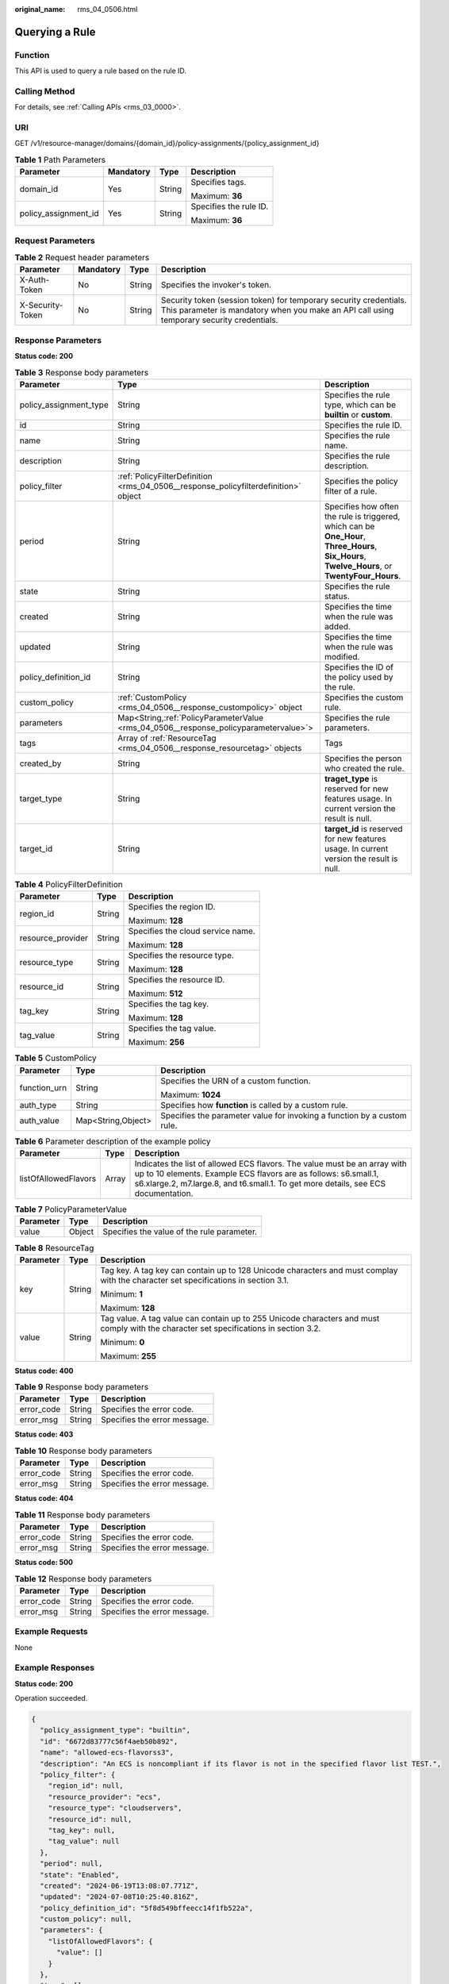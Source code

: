 :original_name: rms_04_0506.html

.. _rms_04_0506:

Querying a Rule
===============

Function
--------

This API is used to query a rule based on the rule ID.

Calling Method
--------------

For details, see :ref:`Calling APIs <rms_03_0000>`.

URI
---

GET /v1/resource-manager/domains/{domain_id}/policy-assignments/{policy_assignment_id}

.. table:: **Table 1** Path Parameters

   +----------------------+-----------------+-----------------+------------------------+
   | Parameter            | Mandatory       | Type            | Description            |
   +======================+=================+=================+========================+
   | domain_id            | Yes             | String          | Specifies tags.        |
   |                      |                 |                 |                        |
   |                      |                 |                 | Maximum: **36**        |
   +----------------------+-----------------+-----------------+------------------------+
   | policy_assignment_id | Yes             | String          | Specifies the rule ID. |
   |                      |                 |                 |                        |
   |                      |                 |                 | Maximum: **36**        |
   +----------------------+-----------------+-----------------+------------------------+

Request Parameters
------------------

.. table:: **Table 2** Request header parameters

   +------------------+-----------+--------+----------------------------------------------------------------------------------------------------------------------------------------------------------------+
   | Parameter        | Mandatory | Type   | Description                                                                                                                                                    |
   +==================+===========+========+================================================================================================================================================================+
   | X-Auth-Token     | No        | String | Specifies the invoker's token.                                                                                                                                 |
   +------------------+-----------+--------+----------------------------------------------------------------------------------------------------------------------------------------------------------------+
   | X-Security-Token | No        | String | Security token (session token) for temporary security credentials. This parameter is mandatory when you make an API call using temporary security credentials. |
   +------------------+-----------+--------+----------------------------------------------------------------------------------------------------------------------------------------------------------------+

Response Parameters
-------------------

**Status code: 200**

.. table:: **Table 3** Response body parameters

   +------------------------+----------------------------------------------------------------------------------------+--------------------------------------------------------------------------------------------------------------------------------------------------+
   | Parameter              | Type                                                                                   | Description                                                                                                                                      |
   +========================+========================================================================================+==================================================================================================================================================+
   | policy_assignment_type | String                                                                                 | Specifies the rule type, which can be **builtin** or **custom**.                                                                                 |
   +------------------------+----------------------------------------------------------------------------------------+--------------------------------------------------------------------------------------------------------------------------------------------------+
   | id                     | String                                                                                 | Specifies the rule ID.                                                                                                                           |
   +------------------------+----------------------------------------------------------------------------------------+--------------------------------------------------------------------------------------------------------------------------------------------------+
   | name                   | String                                                                                 | Specifies the rule name.                                                                                                                         |
   +------------------------+----------------------------------------------------------------------------------------+--------------------------------------------------------------------------------------------------------------------------------------------------+
   | description            | String                                                                                 | Specifies the rule description.                                                                                                                  |
   +------------------------+----------------------------------------------------------------------------------------+--------------------------------------------------------------------------------------------------------------------------------------------------+
   | policy_filter          | :ref:`PolicyFilterDefinition <rms_04_0506__response_policyfilterdefinition>` object    | Specifies the policy filter of a rule.                                                                                                           |
   +------------------------+----------------------------------------------------------------------------------------+--------------------------------------------------------------------------------------------------------------------------------------------------+
   | period                 | String                                                                                 | Specifies how often the rule is triggered, which can be **One_Hour**, **Three_Hours**, **Six_Hours**, **Twelve_Hours**, or **TwentyFour_Hours**. |
   +------------------------+----------------------------------------------------------------------------------------+--------------------------------------------------------------------------------------------------------------------------------------------------+
   | state                  | String                                                                                 | Specifies the rule status.                                                                                                                       |
   +------------------------+----------------------------------------------------------------------------------------+--------------------------------------------------------------------------------------------------------------------------------------------------+
   | created                | String                                                                                 | Specifies the time when the rule was added.                                                                                                      |
   +------------------------+----------------------------------------------------------------------------------------+--------------------------------------------------------------------------------------------------------------------------------------------------+
   | updated                | String                                                                                 | Specifies the time when the rule was modified.                                                                                                   |
   +------------------------+----------------------------------------------------------------------------------------+--------------------------------------------------------------------------------------------------------------------------------------------------+
   | policy_definition_id   | String                                                                                 | Specifies the ID of the policy used by the rule.                                                                                                 |
   +------------------------+----------------------------------------------------------------------------------------+--------------------------------------------------------------------------------------------------------------------------------------------------+
   | custom_policy          | :ref:`CustomPolicy <rms_04_0506__response_custompolicy>` object                        | Specifies the custom rule.                                                                                                                       |
   +------------------------+----------------------------------------------------------------------------------------+--------------------------------------------------------------------------------------------------------------------------------------------------+
   | parameters             | Map<String,\ :ref:`PolicyParameterValue <rms_04_0506__response_policyparametervalue>`> | Specifies the rule parameters.                                                                                                                   |
   +------------------------+----------------------------------------------------------------------------------------+--------------------------------------------------------------------------------------------------------------------------------------------------+
   | tags                   | Array of :ref:`ResourceTag <rms_04_0506__response_resourcetag>` objects                | Tags                                                                                                                                             |
   +------------------------+----------------------------------------------------------------------------------------+--------------------------------------------------------------------------------------------------------------------------------------------------+
   | created_by             | String                                                                                 | Specifies the person who created the rule.                                                                                                       |
   +------------------------+----------------------------------------------------------------------------------------+--------------------------------------------------------------------------------------------------------------------------------------------------+
   | target_type            | String                                                                                 | **traget_type** is reserved for new features usage. In current version the result is null.                                                       |
   +------------------------+----------------------------------------------------------------------------------------+--------------------------------------------------------------------------------------------------------------------------------------------------+
   | target_id              | String                                                                                 | **target_id** is reserved for new features usage. In current version the result is null.                                                         |
   +------------------------+----------------------------------------------------------------------------------------+--------------------------------------------------------------------------------------------------------------------------------------------------+

.. _rms_04_0506__response_policyfilterdefinition:

.. table:: **Table 4** PolicyFilterDefinition

   +-----------------------+-----------------------+-----------------------------------+
   | Parameter             | Type                  | Description                       |
   +=======================+=======================+===================================+
   | region_id             | String                | Specifies the region ID.          |
   |                       |                       |                                   |
   |                       |                       | Maximum: **128**                  |
   +-----------------------+-----------------------+-----------------------------------+
   | resource_provider     | String                | Specifies the cloud service name. |
   |                       |                       |                                   |
   |                       |                       | Maximum: **128**                  |
   +-----------------------+-----------------------+-----------------------------------+
   | resource_type         | String                | Specifies the resource type.      |
   |                       |                       |                                   |
   |                       |                       | Maximum: **128**                  |
   +-----------------------+-----------------------+-----------------------------------+
   | resource_id           | String                | Specifies the resource ID.        |
   |                       |                       |                                   |
   |                       |                       | Maximum: **512**                  |
   +-----------------------+-----------------------+-----------------------------------+
   | tag_key               | String                | Specifies the tag key.            |
   |                       |                       |                                   |
   |                       |                       | Maximum: **128**                  |
   +-----------------------+-----------------------+-----------------------------------+
   | tag_value             | String                | Specifies the tag value.          |
   |                       |                       |                                   |
   |                       |                       | Maximum: **256**                  |
   +-----------------------+-----------------------+-----------------------------------+

.. _rms_04_0506__response_custompolicy:

.. table:: **Table 5** CustomPolicy

   +-----------------------+-----------------------+-------------------------------------------------------------------------+
   | Parameter             | Type                  | Description                                                             |
   +=======================+=======================+=========================================================================+
   | function_urn          | String                | Specifies the URN of a custom function.                                 |
   |                       |                       |                                                                         |
   |                       |                       | Maximum: **1024**                                                       |
   +-----------------------+-----------------------+-------------------------------------------------------------------------+
   | auth_type             | String                | Specifies how **function** is called by a custom rule.                  |
   +-----------------------+-----------------------+-------------------------------------------------------------------------+
   | auth_value            | Map<String,Object>    | Specifies the parameter value for invoking a function by a custom rule. |
   +-----------------------+-----------------------+-------------------------------------------------------------------------+

.. table:: **Table 6** Parameter description of the example policy

   +----------------------+-------+------------------------------------------------------------------------------------------------------------------------------------------------------------------------------------------------------------------------------------+
   | Parameter            | Type  | Description                                                                                                                                                                                                                        |
   +======================+=======+====================================================================================================================================================================================================================================+
   | listOfAllowedFlavors | Array | Indicates the list of allowed ECS flavors. The value must be an array with up to 10 elements. Example ECS flavors are as follows: s6.small.1, s6.xlarge.2, m7.large.8, and t6.small.1. To get more details, see ECS documentation. |
   +----------------------+-------+------------------------------------------------------------------------------------------------------------------------------------------------------------------------------------------------------------------------------------+

.. _rms_04_0506__response_policyparametervalue:

.. table:: **Table 7** PolicyParameterValue

   ========= ====== ==========================================
   Parameter Type   Description
   ========= ====== ==========================================
   value     Object Specifies the value of the rule parameter.
   ========= ====== ==========================================

.. _rms_04_0506__response_resourcetag:

.. table:: **Table 8** ResourceTag

   +-----------------------+-----------------------+---------------------------------------------------------------------------------------------------------------------------------------+
   | Parameter             | Type                  | Description                                                                                                                           |
   +=======================+=======================+=======================================================================================================================================+
   | key                   | String                | Tag key. A tag key can contain up to 128 Unicode characters and must complay with the character set specifications in section 3.1.    |
   |                       |                       |                                                                                                                                       |
   |                       |                       | Minimum: **1**                                                                                                                        |
   |                       |                       |                                                                                                                                       |
   |                       |                       | Maximum: **128**                                                                                                                      |
   +-----------------------+-----------------------+---------------------------------------------------------------------------------------------------------------------------------------+
   | value                 | String                | Tag value. A tag value can contain up to 255 Unicode characters and must comply with the character set specifications in section 3.2. |
   |                       |                       |                                                                                                                                       |
   |                       |                       | Minimum: **0**                                                                                                                        |
   |                       |                       |                                                                                                                                       |
   |                       |                       | Maximum: **255**                                                                                                                      |
   +-----------------------+-----------------------+---------------------------------------------------------------------------------------------------------------------------------------+

**Status code: 400**

.. table:: **Table 9** Response body parameters

   ========== ====== ============================
   Parameter  Type   Description
   ========== ====== ============================
   error_code String Specifies the error code.
   error_msg  String Specifies the error message.
   ========== ====== ============================

**Status code: 403**

.. table:: **Table 10** Response body parameters

   ========== ====== ============================
   Parameter  Type   Description
   ========== ====== ============================
   error_code String Specifies the error code.
   error_msg  String Specifies the error message.
   ========== ====== ============================

**Status code: 404**

.. table:: **Table 11** Response body parameters

   ========== ====== ============================
   Parameter  Type   Description
   ========== ====== ============================
   error_code String Specifies the error code.
   error_msg  String Specifies the error message.
   ========== ====== ============================

**Status code: 500**

.. table:: **Table 12** Response body parameters

   ========== ====== ============================
   Parameter  Type   Description
   ========== ====== ============================
   error_code String Specifies the error code.
   error_msg  String Specifies the error message.
   ========== ====== ============================

Example Requests
----------------

None

Example Responses
-----------------

**Status code: 200**

Operation succeeded.

.. code-block::

   {
     "policy_assignment_type": "builtin",
     "id": "6672d83777c56f4aeb50b892",
     "name": "allowed-ecs-flavorss3",
     "description": "An ECS is noncompliant if its flavor is not in the specified flavor list TEST.",
     "policy_filter": {
       "region_id": null,
       "resource_provider": "ecs",
       "resource_type": "cloudservers",
       "resource_id": null,
       "tag_key": null,
       "tag_value": null
     },
     "period": null,
     "state": "Enabled",
     "created": "2024-06-19T13:08:07.771Z",
     "updated": "2024-07-08T10:25:40.816Z",
     "policy_definition_id": "5f8d549bffeecc14f1fb522a",
     "custom_policy": null,
     "parameters": {
       "listOfAllowedFlavors": {
         "value": []
       }
     },
     "tags": [],
     "created_by": "custom",
     "target_type": null,
     "target_id": null
   }

Status Codes
------------

+-------------+---------------------------------------------------------------------+
| Status Code | Description                                                         |
+=============+=====================================================================+
| 200         | Operation succeeded.                                                |
+-------------+---------------------------------------------------------------------+
| 400         | Invalid parameters.                                                 |
+-------------+---------------------------------------------------------------------+
| 403         | Authentication failed or you do not have the operation permissions. |
+-------------+---------------------------------------------------------------------+
| 404         | No rules found.                                                     |
+-------------+---------------------------------------------------------------------+
| 500         | Server error.                                                       |
+-------------+---------------------------------------------------------------------+

Error Codes
-----------

See :ref:`Error Codes <errorcode>`.
